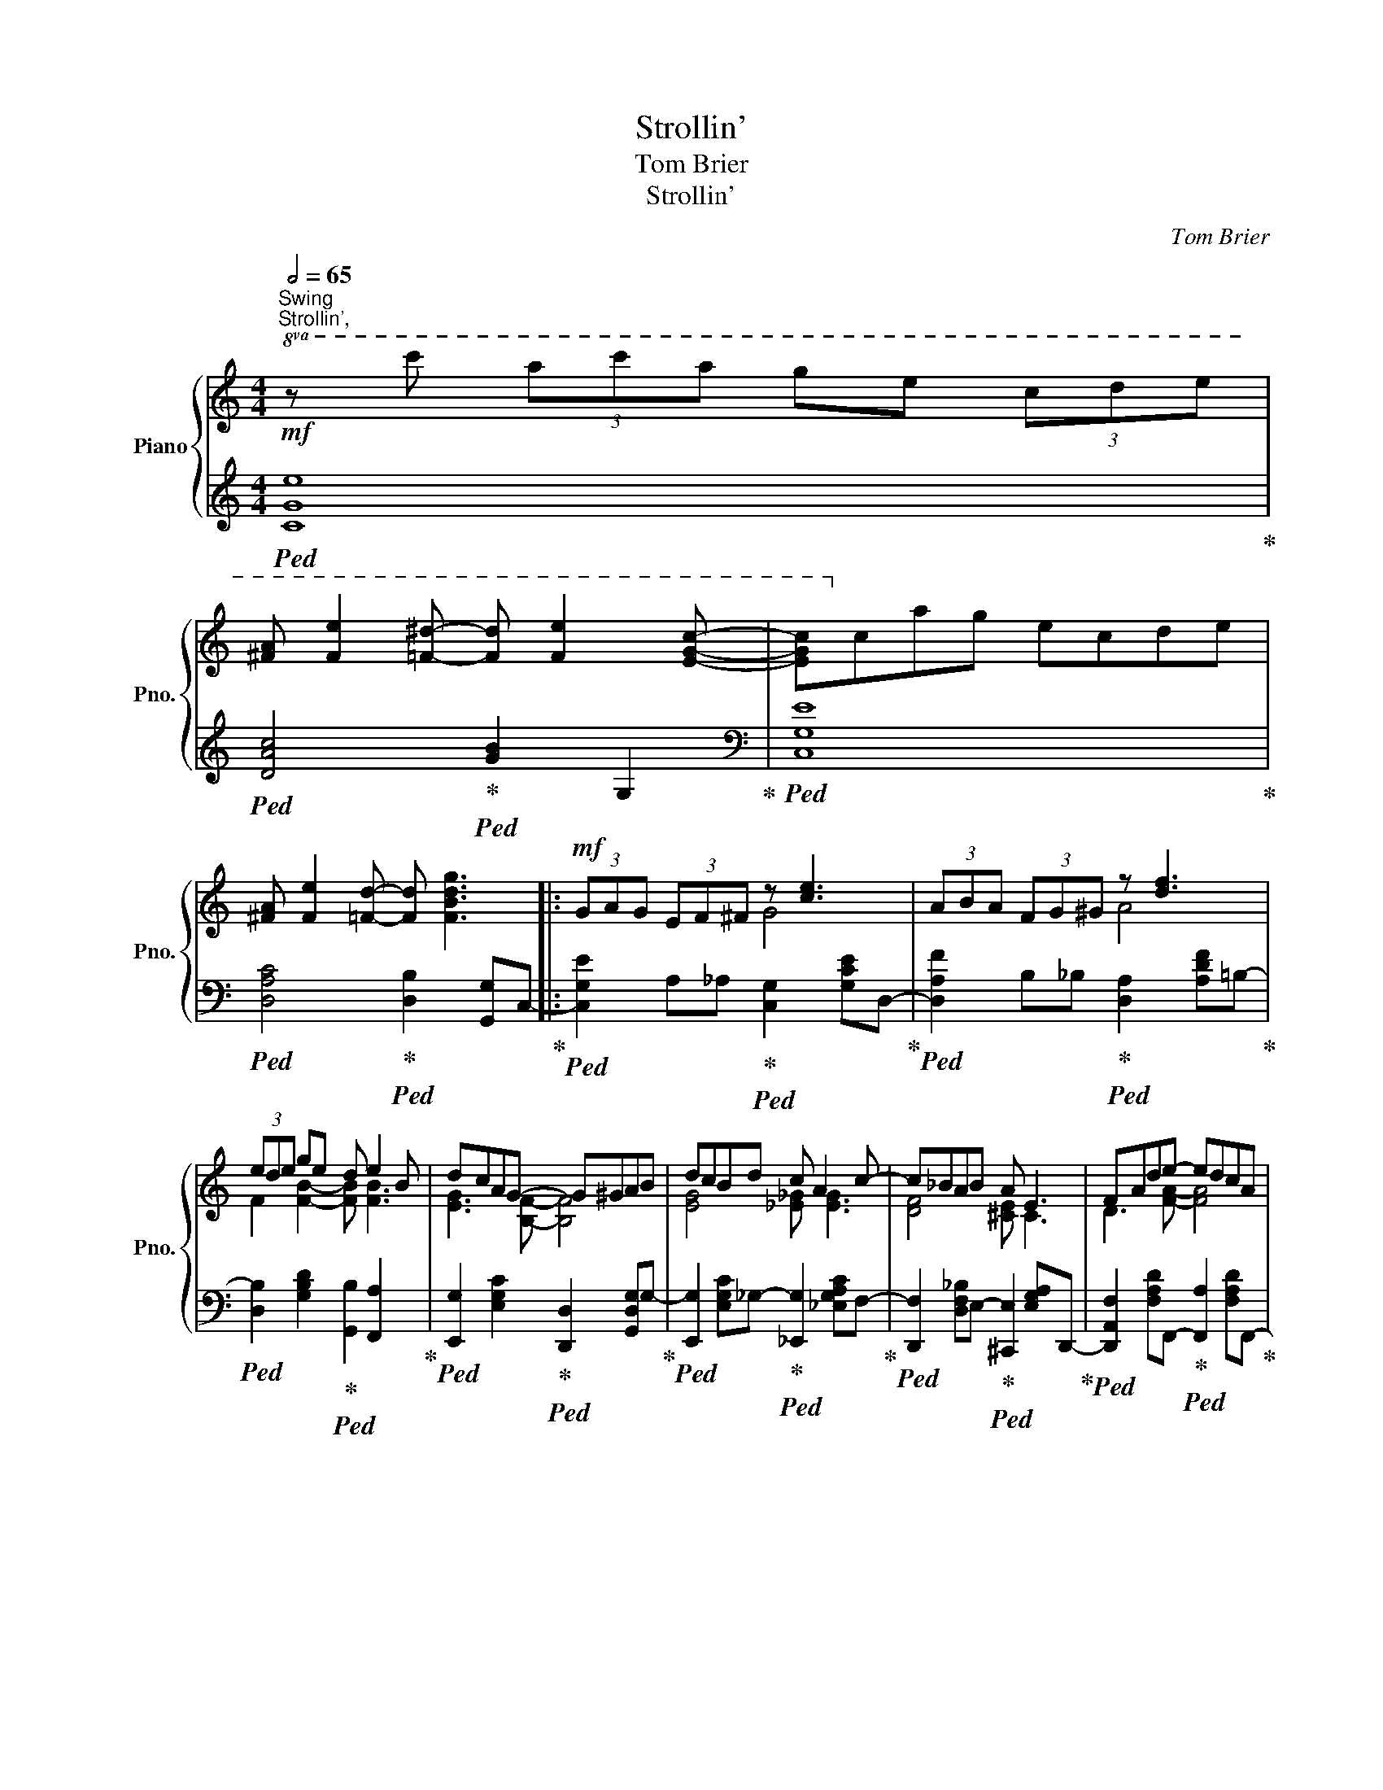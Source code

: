 X:1
T:Strollin'
T:Tom Brier
T:Strollin'
C:Tom Brier
%%score { ( 1 3 ) | ( 2 4 ) }
L:1/8
Q:1/2=65
M:4/4
K:C
V:1 treble nm="Piano" snm="Pno."
V:3 treble 
V:2 treble 
V:4 treble 
V:1
"^Swing""^Strollin',"!mf!!8va(! z c'' (3a'c''a' g'e' (3c'd'e' | %1
 [^fa] [fe']2 [=f^d']- [fd'] [fe']2 [egc']- | [egc']!8va)!c'ag ecde | %3
 [^FA] [Fe]2 [=Fd]- [Fd] [FBdg]3 |:!mf! (3GAG (3EF^F z [ce]3 | (3ABA (3FG^G z [df]3 | %6
 (3ede ge d e2 B | dcAG- G^GAB | dcBd c A2 c- | c_BAB A E3 | FAde- edcA | %11
 cdcB- [FGB] [FBdg]2 (3E/F/^F/ | (3GAG (3EF^F z [ce]3 | (3ABA (3FG^G z [df]3 | (3ede ge d e2 B | %15
 dcAG- G^GAB | d c2 e d c2 e | dced- d c2 _e | dc_ed- dB=Gc- |1 [EGc]2 (3GAG (3_GcG (3FDF :|2 %20
 [EGc]2{=G^G=A^AB} c2{=c^c=d^d} e2{e=f^f} g[G^g] |: %21
 [A^fa][cfc'][Aa][^A^a] [B=fb] [egbe']2 [=Ace=a]- | [Acea][cc'][Aa][Acea]- [Acea]G-[Gceg][^G^g] | %23
 [A^fa][cfc'][Aa][^A^a] [B=fb] [egbe']2 [=A^ce=a]- | [Acea]e[^cg][Acea]- [Acea]e[cg]A- | %25
 (3fgf (3dfa [e_ae'] [dad']3 | (3gag (3egc' [dd'] [ceac']2 [Be^gb]- | %27
 [Begb] (3b/^g/e/ Bb ab (3^c=d^d | ef[^F^f][=GBd=fg]- [GBdfg][F^f][Gg][^G^g] | %29
 [A^fa][cfc'][Aa][^A^a] [B=fb] [egbe']2 [=Ace=a]- | [Acea][cc'][Aa][Acea]- [Acea]G-[Gceg][^G^g] | %31
 [A^fa][cfc'][Aa][^A^a] [B=fb] [egbe']2 [=Ace=a]- | [Acea][cc'][Aa][A_Bea]- [ABea]e[GBeg]c | %33
 (3fgf (3ac'd' [e_ae'] [dad']3 | [e^gbe'] [dgbd']2 [ceac']- [ceac'] [Ac_ea]2 [_A_a] | %35
 [Gceg][^F^f][Gg][fac'e']- [fac'e']c'[d=fd'][cegc']- |1 %36
 [cegc']2{=G^G=A^AB} c2{=c^c=d^d} e2{e=f^f} g[G^g] :|2 [cegc']a (3geg (3fdf G (3E/F/^F/ || %38
 (3GAG (3EF^F z [ce]3 | (3ABA (3FG^G z [df]3 | (3ede ge d e2 B | dcAG- G^GAB | dcBd c A2 c- | %43
 c_BAB A E3 | FAde- edcA | cdcB- [FGB] [FBdg]2 (3E/F/^F/ | (3GAG (3EF^F z [ce]3 | %47
 (3ABA (3FG^G z [df]3 | (3ede ge d e2 B | dcAG- G^GAB | d c2 e d c2 e | dced- d c2 _e | %52
 dc_ed- dB =G2 | [EGc]4 [cegc']4 |:[K:F]!mp! z2 (3cdc (3BfB (3FG^G | Acdf d c2 A | Bgfd e [ea]2 g | %57
 fdfg- g c2 ^c | d a2 ^c d b2 a | [Bdg] [Bb]2 [Bd]- defg | [da] [=Bg]2 d [_A_e] [F_d]2 [EG_Bc]- | %61
 [EGBc]g (3ege (3ded c2 |!mp! z2 (3cdc (3BfB (3FG^G | Acdf d c2 A |!mf! Bgfd e a2 e | %65
 gfag- g f2 a | g f2 d g f2 ^c | dcAe- e d2 ^c | d a2 c'- c' ^g2 a |1 f2 (3cdc (3AB=B c2 :|2 %70
 [Acf]4 [FAcf]4 |:!mp! z a (3gag ecde | gfef- fdef | ge (3ded cBG^G | Adcf- f a3 | z a (3gag ecde | %76
 gfef- fdef | gfde f g2 d | g8 | z a (3gag ecde | gfef- fdef | ge (3ded cBG^G | %82
!<(! Acfg [A_ea] [cec']3!<)! |!f! d'c'bf _d _e2 d | c c'2 a b a2 d |!>(! b g2 d f2 g2!>)! |1 %86
!mp! [Acf]8 :|2 [Acf]4 !fermata![faf']4 |] %88
V:2
!ped! [CGe]8!ped-up! |!ped! [DAc]4!ped-up!!ped! [GB]2 G,2!ped-up! |[K:bass]!ped! [C,G,E]8!ped-up! | %3
!ped! [D,A,C]4!ped-up!!ped! [D,B,]2 [G,,G,]C,-!ped-up! |: %4
!ped! [C,G,E]2 A,_A,!ped-up!!ped! [C,G,]2 [G,CE]D,-!ped-up! | %5
!ped! [D,A,F]2 B,_B,!ped-up!!ped! [D,A,]2 [A,DF]=B,-!ped-up! | %6
!ped! [D,B,]2 [G,B,D]2!ped-up!!ped! [G,,B,]2 [F,,A,]2!ped-up! | %7
!ped! [E,,G,]2 [E,G,C]2!ped-up!!ped! [D,,D,]2 [G,,D,G,]G,-!ped-up! | %8
!ped! [E,,G,]2 [E,G,C]_G,-!ped-up!!ped! [_E,,G,]2 [_E,G,A,C]F,-!ped-up! | %9
!ped! [D,,F,]2 [D,F,_B,]E,-!ped-up!!ped! [^C,,E,]2 [E,G,A,]D,,-!ped-up! | %10
!ped! [D,,A,,F,]2 [F,A,D]F,,-!ped-up!!ped! [F,,A,]2 [F,A,D]F,,-!ped-up! | %11
!ped! [F,,C,_A,]2 G,,-[G,,D,G,]-!ped-up!!ped! [G,,D,G,]G,,- [G,,D,B,]2!ped-up! | %12
!ped! [C,G,E]2 A,_A,!ped-up!!ped! [C,G,]2 [G,CE]=A,-!ped-up! | %13
!ped! [D,A,F]2 B,_B,!ped-up!!ped! [D,A,]2 [A,DF]=B,-!ped-up! | %14
!ped! [D,B,]2 [G,B,D]2!ped-up!!ped! [G,,B,]2 [F,,A,]2!ped-up! | %15
!ped! [E,,G,]2 [E,G,C]2!ped-up!!ped! [D,,F,]2 [G,,G,]E,-!ped-up! | %16
!ped! [C,,G,,E,]2 [E,G,C]_B,-!ped-up!!ped! [G,,B,]2 [E,G,B,C]A,-!ped-up! | %17
!ped! [F,,A,]2 [F,A,C]_A,-!ped-up!!ped! [_A,,A,]2 [F,A,C]_G,-!ped-up! | %18
!ped! [_A,,_E,G,]2 [_A,C_E]F,-!ped-up!!ped! [G,,D,F,]2 [B,DF][C=E]!ped-up! |1 %19
!ped! [C,G,C]2 [C,_B,]2!ped-up!!ped! [C,A,]2 _A,2!ped-up! :|2 %20
!ped! [C,G,C]2 [G,CE]G,-!ped-up!!ped! [G,CEG]C-[CEGc]D,,-!ped-up! |: %21
!ped! [D,,A,,^F,]2 [D,F,A,C]D,,-!ped-up!!ped! [D,,=F,]2 [G,B,=F]C,,-!ped-up! | %22
!ped! [C,,G,,E,]D,,-[D,,F,]E,,-!ped-up!!ped! [E,,C,G,]2 [G,CE]D,,-!ped-up! | %23
!ped! [D,,A,,^F,]2 [D,F,A,C]D,,-!ped-up!!ped! [D,,=F,]2 [G,B,F]^C,,-!ped-up! | %24
!ped! [C,,E,]2 [G,A,^CE]2!ped-up!!ped! A,,,2 [G,A,CE]D,,-!ped-up! | %25
!ped! [D,,A,,F,]2 [F,A,D]F,,-!ped-up!!ped! [F,,_A,]2 [F,A,CD]E,,-!ped-up! | %26
!ped! [E,,C,G,]2 [G,CE]A,,-!ped-up!!ped! [A,,E,A,]2 [E,A,C]B,,-!ped-up! | %27
!ped! [B,,^G,]2 [G,B,E]2!ped-up!!ped! [B,,,B,,]2 [B,,^D,^F,A,]E,,-!ped-up! | %28
!ped! [E,,E,]_E,,-[E,,_E,]D,,-!ped-up!!ped! [D,,D,]G,,-[G,,G,]D,,-!ped-up! | %29
!ped! [D,,A,,^F,]2 [D,F,A,C]D,,-!ped-up!!ped! [D,,=F,]2 [G,B,F]C,,-!ped-up! | %30
!ped! [C,,G,,E,]D,,-[D,,F,]E,,-!ped-up!!ped! [E,,C,G,]2 [G,CE]D,,-!ped-up! | %31
!ped! [D,,A,,^F,]2 [D,F,A,C]G,,-!ped-up!!ped! [G,,B,]^G,,-[G,,B,]A,,-!ped-up! | %32
!ped! [A,,E,C]2 [A,CE]G,,-!ped-up!!ped! [G,,E,_B,]2 [C,,C,]F,,-!ped-up! | %33
!ped! [F,,C,A,]2 [A,CF]F,,-!ped-up!!ped! [F,,_A,]2 [F,A,CD]E,,-!ped-up! | %34
!ped! [E,,^G,]^G,,-[G,,B,]A,,-!ped-up!!ped! [A,,E,C]^F,,-[F,,^D,]=G,,-!ped-up! | %35
!ped! [G,,E,]2 [G,CE]D,,-!ped-up!!ped! [D,,^F,]G,,-[G,,=F,]C,,-!ped-up! |1 %36
!ped! [C,,G,,E,]2 [G,CE]G,-!ped-up!!ped! [G,CEG]C-[CEGc]D,,!ped-up! :|2 %37
!ped! [C,,C,]E,-[E,G,CE]D,-!ped-up!!ped! [D,F,A,D]2 [D,F,G,B,]C,-!ped-up! || %38
!ped! [C,G,E]2 A,_A,!ped-up!!ped! [C,G,]2 [G,CE]D,-!ped-up! | %39
!ped! [D,A,F]2 B,_B,!ped-up!!ped! [D,A,]2 [A,DF]^A,!ped-up! | %40
!ped! [D,B,]2 [G,B,D]2!ped-up!!ped! [G,,B,]2 [F,,A,]2!ped-up! | %41
!ped! [E,,G,]2 [E,G,C]2!ped-up!!ped! [D,,F,]2 [G,,G,]G,-!ped-up! | %42
!ped! [E,,G,]2 [E,G,C]_G,-!ped-up!!ped! [_E,,G,]2 [_E,G,A,C]F,-!ped-up! | %43
!ped! [D,,F,]2 [D,F,_B,]E,-!ped-up!!ped! [^C,,E,]2 [E,G,A,]D,,-!ped-up! | %44
!ped! [D,,A,,F,]2 [F,A,D]F,,-!ped-up!!ped! [F,,A,]2 [F,A,D]F,,-!ped-up! | %45
!ped! [F,,C,_A,]2 G,,-[G,,D,G,]-!ped-up!!ped! [G,,D,G,]G,,- [G,,D,B,]2!ped-up! | %46
!ped! [C,G,E]2 A,_A,!ped-up!!ped! [C,G,]2 [G,CE]=A,-!ped-up! | %47
!ped! [D,A,F]2 B,_B,!ped-up!!ped! [D,A,]2 [A,DF]=B,-!ped-up! | %48
!ped! [D,B,]2 [G,B,D]2!ped-up!!ped! [G,,B,]2 [F,,A,]2!ped-up! | %49
!ped! [E,,G,]2 [E,G,C]2!ped-up!!ped! [D,,F,]2 [G,,G,]E,-!ped-up! | %50
!ped! [C,,G,,E,]2 [E,G,C]_B,-!ped-up!!ped! [G,,B,]2 [E,G,B,C]A,-!ped-up! | %51
!ped! [F,,A,]2 [F,A,C]_A,-!ped-up!!ped! [_A,,A,]2 [F,A,C]_G,-!ped-up! | %52
!ped! [_A,,_E,G,]2 [_A,C_E]F,-!ped-up!!ped! [G,,D,F,]2 [B,DF]G,,-!ped-up! | %53
!ped! [G,,E,]2 [G,,G,]2!ped-up!!ped! [C,C]2 [C,,C,]2!ped-up! |: %54
[K:F]!ped! z2 [F,C_E]2 [F,B,D]2 [F,B,_D]2!ped-up! | %55
!ped! [F,A,C]2 [F,^G,=B,]2!ped-up!!ped! [F,A,C]2 [^F,,^F,]G,,-!ped-up! | %56
!mf!!ped! [G,,D,B,]2 [G,B,D]C,,-!ped-up!!ped! [C,,G,,E,]2 [G,B,CE]A,,-!ped-up! | %57
!ped! [A,,F,A,]_A,,-[A,,_A,]G,,-!ped-up!!ped! [G,,G,]C,,-[C,,C,]=A,,-!ped-up! | %58
!ped! [A,,^F,C]2 [D,F,A,C]2!ped-up!!ped! [D,,D,]2 [D,F,A,C]G,,-!ped-up! | %59
!ped! [G,,D,B,]2 [G,B,D]2!ped-up!!ped! G,,,2 [G,B,D]G,,-!ped-up! | %60
!ped! [G,,D,=B,]3 _D,,-!ped-up!!ped! [D,,_A,,F,]3 C,,-!ped-up! | %61
!ped! [C,,G,,E,]C,-[C,E,G,B,]D,-!ped-up!!ped! [D,G,B,]E,-[E,G,B,]F,,-!ped-up! | %62
!ped! z2 [F,C_E]2 [F,B,D]2 [F,B,_D]2!ped-up! | %63
!ped! [F,A,C]2 [F,^G,=B,]2!ped-up!!ped! [F,A,C]2 [^F,,^F,]G,,-!ped-up! | %64
!ped! [G,,D,B,]2 [G,B,D]C,,-!ped-up!!ped! [C,,C,]^C,,-[C,,^C,]D,,-!ped-up! | %65
!ped! [D,,A,,F,]2 [F,A,D]C,,-!ped-up!!ped! [C,,_E,]2 [F,,F,]B,,,-!ped-up! | %66
!ped! [B,,,B,,]2 [F,B,D]_D,,-!ped-up!!ped! [D,,_D,]2 [F,B,_D]C,-!ped-up! | %67
!ped! [C,,C,]_E,-[_E,,E,]D,-!ped-up!!ped! [D,,A,,D,]2 [D,^F,A,C]G,,-!ped-up! | %68
!ped! [G,,D,F,]2 [G,=B,DF]C,,-!ped-up!!ped! [C,,G,,E,]2 [G,_B,CE]F,,-!ped-up! |1 %69
!ped! z2 [C,A,]2!ped-up!!ped! [D,A,]2 [C,G,]F,,!ped-up! :|2 %70
!ped! z C, (3D,C,A,,!ped-up!!ped! F,,4!ped-up! |:!ped! [G,D]4!ped-up!!ped! [G,E]4!ped-up! | %72
!ped! [F,C]4!ped-up!!ped! [F,D]4!ped-up! |!ped! [E,C]4!ped-up!!ped! [C,G,]4!ped-up! | %74
!ped! [F,C]4!ped-up!!ped! [A,F]4!ped-up! |!ped! [G,D]4!ped-up!!ped! [G,E]4!ped-up! | %76
!ped! [F,C]4!ped-up!!ped! [D,C]4!ped-up! |!ped! [G,D]4!ped-up!!ped! [D,=B,]4!ped-up! | %78
!ped! z2 C,E, G,D C2!ped-up! |!ped! [G,D]4!ped-up!!ped! [G,E]4!ped-up! | %80
!ped! [F,C]4!ped-up!!ped! [F,D]4!ped-up! |!ped! [E,C]4!ped-up!!ped! [C,G,]4!ped-up! | %82
!ped! [F,C]3 _E,-!ped-up!!ped! [E,_E]C,-[C,C]B,,-!ped-up! | %83
!ped! [B,,B,]2 [F,B,D]_D,-!ped-up!!ped! [_D,,D,]2 [F,B,_D]2!ped-up! | %84
!ped! [C,,C,]_E,,-[E,,_E,]D,,-!ped-up!!ped! [D,,A,,D,]2 [D,^F,A,C]G,,-!ped-up! | %85
!ped! [G,,D,B,]2 [G,B,D]C,-!ped-up!!ped! [C,B,]2 C,,F,,-!ped-up! |1 %86
!ped! z2 (3A,,C,D, F,2 F,,2!ped-up! :|2 %87
!mp!!ped! [F,,C,A,]2 C,,2!ped-up!!ped! !fermata!F,,,4!ped-up! |] %88
V:3
!8va(! x8 | x8 | x!8va)! x7 | x8 |: x4 G4 | x4 A4 | F2 [FB]2- [FB] [FB]3 | [EG]3 [B,F]- [B,F]4 | %8
 [EG]4 [_E_G] [EG]3 | [DF]4 [^CE] C3 | D3 [FA]- [FA]4 | [F_A]3 [FG]- x4 | x4 G4 | x4 A4 | %14
 F2 [FB]2- [FB] [FB]3 | [EG]3 [B,F]- [B,F]4 | [EG] [EG]3 [E_B] [EB]3 | %17
 [FA] [FA]2 [F_A]- [FA] [FA]3 | [_E_G]2 [EG][DF]- [DF]2 [DF][=E=G]- |1 x31/4 x/4- :|2 %20
 x(5:4:5x/4x/4x/4x/4x/4 xx/4x/4x/4x/4 x(3x/x/x/ x x |: x8 | x8 | x8 | x8 | [Ad]4 x4 | e4 x4 | %27
 x4 [^d^f]2 A2 | [^GB]2 x6 | x8 | x8 | x8 | x8 | c2 x6 | x8 | x8 |1 %36
 x(5:4:5x/4x/4x/4x/4x/4 xx/4x/4x/4x/4 x(3x/x/x/ x x3/4 x/4- :|2 x c3 A2 x2 || x4 G4 | x4 A4 | %40
 F2 [FB]2- [FB] [FB]3 | [EG]3 [B,F]- [B,F]4 | [EG]4 [_E_G] [EG]3 | [DF]4 [^CE] C3 | %44
 D3 [FA]- [FA]4 | [F_A]3 [FG]- x4 | x4 G4 | x4 A4 | F2 [FB]2- [FB] [FB]3 | [EG]3 [B,F]- [B,F]4 | %50
 [EG] [EG]3 [E_B] [EB]3 | [FA] [FA]2 [F_A]- [FA] [FA]3 | [_E_G]2 [EG][DF]- [DF]2 [DF]2 | x8 |: %54
[K:F] x8 | F2 _A2 =A ^D3 | x4 B3 x | A2 _A[GB]- [GB] [EB]2 x | x c3 x =c3 | x4 B4 | x8 | %61
 x2 B2 B2 [EGB]2 | x8 | F2 _A2 =A ^D3 | x4 B [A^ce]2 x | [Ad]2 A[Ac_e]- [Ace] [Ace]2 x | %66
 [Bd] [Bd]2 x [B_d] [Bd]2 x | F F2 [^Fc]- [Fc] [Fc]2 x | x [=Bf]2 [ceg]- [ceg] [_B=e]3 |1 %69
 [Ac]2 F2 F2 E2 :|2 x8 |: =B4 _B4 | A4 _A4 | B4 E4 | A4 c4 | =B4 _B4 | A4 _A4 | =B4 G4 | x8 | %79
 =B4 _B4 | A4 _A4 | B4 E4 | A4 x4 | [dfb]4 x [FB]3 | [FA] [cfa]3 [c^f] [cf]2 x | B B3 B4 |1 x8 :|2 %87
 x8 |] %88
V:4
 x8 | x8 |[K:bass] x8 | x8 |: x8 | x8 | x8 | x8 | x8 | x8 | x8 | x8 | x8 | x8 | x8 | x8 | x8 | x8 | %18
 x8 |1 x8 :|2 x8 |: x8 | x8 | x8 | x8 | x8 | x8 | x8 | x8 | x8 | x8 | x8 | x8 | x8 | x8 | x8 |1 %36
 x8 :|2 x8 || x8 | x8 | x8 | x8 | x8 | x8 | x8 | x8 | x8 | x8 | x8 | x8 | x8 | x8 | x8 | x8 |: %54
[K:F] [F,,C,A,]4 x4 | x8 | x8 | x8 | x8 | x8 | x8 | x8 | [F,,C,A,]4 x4 | x8 | x8 | x8 | x8 | x8 | %68
 x8 |1 [F,,C,A,]4 x4 :|2 [F,,C,A,]4 x4 |: x8 | x8 | x8 | x8 | x8 | x8 | x8 | [E,C]8 | x8 | x8 | %81
 x8 | x8 | x8 | x8 | x8 |1 [F,,C,F,]4 x4 :|2 x8 |] %88


